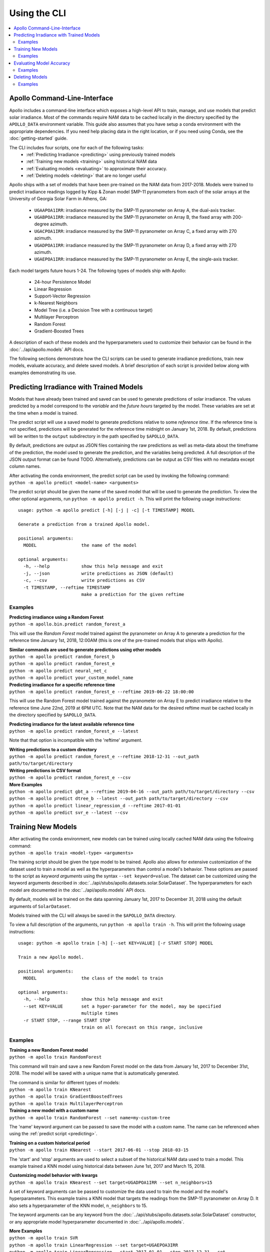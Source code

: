 Using the CLI
=============

.. contents::
    :local:

Apollo Command-Line-Interface
-----------------------------

Apollo includes a command-line interface which exposes a high-level API
to train, manage, and use models that predict solar irradiance.
Most of the commands require NAM data to be cached locally in the directory
specified by the ``APOLLO_DATA`` environment variable.
This guide also assumes that you have setup a conda environment with the
appropriate dependencies.  If you need help placing data in the right location,
or if you need using Conda, see the :doc:`getting-started` guide.

The CLI includes four scripts, one for each of the following tasks:
    - :ref:`Predicting Irradiance <predicting>` using previously trained models
    - :ref:`Training new models <training>` using historical NAM data
    - :ref:`Evaluating models <evaluating>` to approximate their accuracy.
    - :ref:`Deleting models <deleting>` that are no longer useful

Apollo ships with a set of models that have been pre-trained on the NAM data
from 2017-2018.  Models were trained to predict irradiance readings logged by
Kipp & Zonan model SMP-11 pyranometers from each of the solar arrays at the
University of Georgia Solar Farm in Athens, GA:

    - ``UGAAPOA1IRR``: irradiance measured by the SMP-11 pyranometer on Array A,
      the dual-axis tracker.
    - ``UGABPOA1IRR``: irradiance measured by the SMP-11 pyranometer on Array B,
      the fixed array with 200-degree azimuth.
    - ``UGACPOA1IRR``: irradiance measured by the SMP-11 pyranometer on Array C,
      a fixed array with 270 azimuth.
    - ``UGADPOA1IRR``: irradiance measured by the SMP-11 pyranometer on Array D,
      a fixed array with 270 azimuth.
    - ``UGAEPOA1IRR``: irradiance measured by the SMP-11 pyranometer on Array E,
      the single-axis tracker.

Each model targets future hours 1-24.
The following types of models ship with Apollo:

    - 24-hour Persistence Model
    - Linear Regression
    - Support-Vector Regression
    - k-Nearest Neighbors
    - Model Tree (i.e. a Decision Tree with a continuous target)
    - Multilayer Perceptron
    - Random Forest
    - Gradient-Boosted Trees

A description of each of these models and the hyperparameters used to customize
their behavior can be found in the :doc:`../api/apollo.models` API docs.

The following sections demonstrate how the CLI scripts can be used to
generate irradiance predictions, train new models, evaluate accuracy, and delete
saved models.
A brief description of each script is provided below along with examples
demonstrating its use.


.. _predicting:

Predicting Irradiance with Trained Models
-----------------------------------------

Models that have already been trained and saved can be used to generate
predictions of solar irradiance.  The values predicted by a model correspond
to the *variable* and the *future hours* targeted by the model.  These variables
are set at the time when a model is trained.

The predict script will use a saved model to generate predictions relative to
some *reference time*.  If the reference time is not specified, predictions will
be generated for the reference time midnight on January 1st, 2018.
By default, predictions will be written to the ``output`` subdirectory in the
path specified by ``$APOLLO_DATA``.

By default, predictions are output as JSON files containing the raw predictions
as well as meta-data about the timeframe of the prediction, the model used to
generate the prediction, and the variables being predicted.
A full description of the JSON output format can be found TODO.
Alternatively, predictions can be output as CSV files with no metadata except
column names.

| After activating the conda environment, the predict script can be used by
  invoking the following command:
| ``python -m apollo predict <model-name> <arguments>``

The predict script should be given the name of the saved model that will be used
to generate the prediction.  To view the other optional arguments, run
``python -m apollo predict -h``.  This will print the following
usage instructions::

    usage: python -m apollo predict [-h] [-j | -c] [-t TIMESTAMP] MODEL

    Generate a prediction from a trained Apollo model.

    positional arguments:
      MODEL                 the name of the model

    optional arguments:
      -h, --help            show this help message and exit
      -j, --json            write predictions as JSON (default)
      -c, --csv             write predictions as CSV
      -t TIMESTAMP, --reftime TIMESTAMP
                            make a prediction for the given reftime

Examples
^^^^^^^^

| **Predicting irradiance using a Random Forest**
| ``python -m apollo.bin.predict random_forest_a``

This will use the *Random Forest* model trained against the
pyranometer on Array A to generate a prediction for the reference time
January 1st, 2018, 12:00AM
(this is one of the pre-trained models that ships with Apollo).

| **Similar commands are used to generate predictions using other models**
| ``python -m apollo predict random_forest_b``
| ``python -m apollo predict random_forest_e``
| ``python -m apollo predict neural_net_c``
| ``python -m apollo predict your_custom_model_name``

| **Predicting irradiance for a specific reference time**
| ``python -m apollo predict random_forest_e --reftime 2019-06-22 18:00:00``

This will use the Random Forest model trained against the pyranometer on Array E
to predict irradiance relative to the reference time June 22nd, 2019 at 6PM UTC.
Note that the NAM data for the desired reftime must be cached locally in the
directory specified by ``$APOLLO_DATA``.

| **Predicting irradiance for the latest available reference time**
| ``python -m apollo predict random_forest_e --latest``

Note that that option is incompatible with the 'reftime' argument.

| **Writing predictions to a custom directory**
| ``python -m apollo predict random_forest_e --reftime 2018-12-31 --out_path path/to/target/directory``

| **Writing predictions in CSV format**
| ``python -m apollo predict random_forest_e --csv``

| **More Examples**
| ``python -m apollo predict gbt_a --reftime 2019-04-16 --out_path path/to/target/directory --csv``
| ``python -m apollo predict dtree_b --latest --out_path path/to/target/directory --csv``
| ``python -m apollo predict linear_regression_d --reftime 2017-01-01``
| ``python -m apollo predict svr_e --latest --csv``


.. _training:

Training New Models
-------------------

| After activating the conda environment, new models can be trained using locally cached NAM data using the following command:
| ``python -m apollo train <model-type> <arguments>``

The training script should be given the type model to be trained.
Apollo also allows for extensive customization of the dataset used to train a
model as well as the hyperparameters than control a model's behavior.
These options are passed to the script as *keyword arguments* using the syntax
``--set keyword=value``.
The dataset can be customized using the keyword arguments described in
:doc:`../api/stubs/apollo.datasets.solar.SolarDataset`.
The hyperparameters for each model are documented in the
:doc:`../api/apollo.models` API docs.

By default, models will be trained on the data spanning January 1st, 2017 to
December 31, 2018 using the default arguments of ``SolarDataset``.

Models trained with the CLI will always be saved in the ``$APOLLO_DATA`` directory.

To view a full description of the arguments, run
``python -m apollo train -h``.
This will print the following usage instructions::

    usage: python -m apollo train [-h] [--set KEY=VALUE] [-r START STOP] MODEL

    Train a new Apollo model.

    positional arguments:
      MODEL                 the class of the model to train

    optional arguments:
      -h, --help            show this help message and exit
      --set KEY=VALUE       set a hyper-parameter for the model, may be specified
                            multiple times
      -r START STOP, --range START STOP
                            train on all forecast on this range, inclusive

Examples
^^^^^^^^

| **Training a new Random Forest model**
| ``python -m apollo train RandomForest``

This command will train and save a new Random Forest model on the data from
January 1st, 2017 to December 31st, 2018.
The model will be saved with a unique name that is automatically generated.

| The command is similar for different types of models:
| ``python -m apollo train KNearest``
| ``python -m apollo train GradientBoostedTrees``
| ``python -m apollo train MultilayerPerceptron``

| **Training a new model with a custom name**
| ``python -m apollo train RandomForest --set name=my-custom-tree``

The 'name' keyword argument can be passed to save the model with a custom name.
The name can be referenced when using the :ref:`predict script <predicting>`.

| **Training on a custom historical period**
| ``python -m apollo train KNearest --start 2017-06-01 --stop 2018-03-15``

The 'start' and 'stop' arguments are used to select a subset of the historical
NAM data used to train a model.  This example trained a KNN model using historical
data between June 1st, 2017 and March 15, 2018.

| **Customizing model behavior with kwargs**
| ``python -m apollo train KNearest --set target=UGADPOA1IRR --set n_neighbors=15``

A set of keyword arguments can be passed to customize the data used to train the
model and the model's hyperparameters.
This example trains a KNN model that targets the readings from the SMP-11 \
pyranometer on Array D.  It also sets a hyperparameter of the KNN model,
``n_neighbors`` to 15.

The keyword arguments can be any keyword from the
:doc:`../api/stubs/apollo.datasets.solar.SolarDataset` constructor, or any
appropriate model hyperparameter documented in :doc:`../api/apollo.models`.

| **More Examples**
| ``python -m apollo train SVR``
| ``python -m apollo train LinearRegression --set target=UGAEPOA3IRR``
| ``python -m apollo train LinearRegression --start 2017-01-01 --stop 2017-12-31 --set target=UGACPOA2IRR``
| ``python -m apollo train SVR --set forecast=24 --set temporal_features=False``
| ``python -m apollo train SVR --set kernel=sigmoid --set epsilon=5``
| ``python -m apollo train MultilayerPerceptron --set activation=logistic --set solver=sgd``
| ``python -m apollo train DecisionTree --start 2017-01-01 --stop 2019-06-31 --set target=UGADPOA1IRR --set max_depth=30``


.. _evaluating:

Evaluating Model Accuracy
-------------------------

Apollo includes a utility that can be used to estimate the accuracy of a saved
model using the metrics *mean absolute error*, *mean squared error*,
*root mean squared error*, and *coefficient of determination*.

Models are evaluating on a *validation dataset*.  The model will be re-trained
on a portion of the validation dataset and evaluated on the remaining portion.
For all models other than Persistence models, the NAM data for the validation
dataset needs to be cached locally in the ``$APOLLO_DATA`` directory.
By default, models will be evaluated on the data between
January 1st, 2017 and December 31st, 2017.

Two methods are available to evaluate models, timeseries cross-validation and
train-test splitting.
The train-test splitting method is very simple.  The dataset used for validation
is split into two pieces, one for training and one for testing.  The model is
trained on the training set, then its performance is evaluated on the test set.
This method is relatively fast, very simple, and can provide a good estimation
of accuracy given a sufficient quantity of data.

The other method, n-fold Timeseries cross-validation, is the typical method used
to evaluate machine learning models that deal with ordered data.
The dataset used for validation is split into *n* folds.  For each iteration from
i=1 to *n*, the model is trained on the first i folds, then evaluated on fold i+1.
This method often provides a robust estimation of accuracy, but, compared to the
train-test split method, it takes much longer.

Many Apollo models target numerous future hours.  For these models, there are
two options for the reporting of evaluation results.  Results can be computed
for each specific target hour, or results can be combined into a single number
expressing average performance across all target hours.

| After activating the conda environment, trained models can be evaluated using the following command:
| ``python -m apollo evaluate <model-name> <method> <arguments>``

To view a full description of the arguments, run
``python -m apollo evaluate -h``.
This will print the following usage instructions::

    usage: python -m apollo evaluate [-h] [-a] [-c] [-r START STOP] (-k K | -p RATIO)
                                MODEL

    Evaluate a trained Apollo model.

    positional arguments:
      MODEL                 the name of the saved model to be evaluated

    optional arguments:
      -h, --help            show this help message and exit
      -a, --average         evaluate the mean error of forecasts for all hours
      -c, --csv             output the results as a csv
      -r START STOP, --range START STOP
                            evaluate using forecast on this range, inclusive
      -k K, --cross-val K   evaluate using K-fold timeseries cross-validation
      -p RATIO, --split RATIO
                            evaluate using a test-train split with this ratio

The following examples demonstrate how the CLI can be used to evaluate models.

Examples
^^^^^^^^

| **Evaluating a model**
| ``python -m apollo evaluate random_forest_a cross_val``

This command will evaluate the model named 'random_forest_a'
(this is one of the pre-trained models that ships with Apollo)
using the timeseries cross-validation method.

| **Train-test split validation**
| ``python -m apollo evaluate random_forest_a split``

This is identical to the first example, except the train-test split validation
method is used to evaluate the model's performance.

| **Customizing the validation dataset**
| ``python -m apollo evaluate random_forest_a cross_val --first 2018-01-01 --last 2019-04-15``

This command will evaluate the model named 'random_forest_a' using a validation
dataset spanning January 1st, 2018 to April 15th, 2019.

| **Customizing the number of cross-validation folds**
| ``python -m apollo evaluate random_forest_a cross_val --k 10``

| **Customizing the train-test split**
| ``python -m apollo evaluate random_forest_a split --split_size 0.2``

This command will cause 20% of the validation dataset to be used for testing and
the other 80% to be used for trianing.

| **Combining results from multiple target hours**
| ``python -m apollo evaluate random_forest_a cross_val --average``

The '--average' flag will combine results from all target hours into a single
number expressing the average performance across all target hours.

| **More Examples**
| ``python -m apollo evaluate svr_a cross_val``
| ``python -m apollo evaluate my_custom_model split --split_size 0.3``
| ``python -m apollo evaluate linear_regression_c cross_val --k 10 --first 2017-01-01 --last 2018-12-31``
| ``python -m apollo evaluate dtree_d split --first 2017-06-01 --average``


.. _deleting:

Deleting Models
---------------

When using the :ref:`training script <training>`, models are automatically saved
to ``$APOLLO_DATA``.  The CLI provides a utility to delete old models that are
no longer useful.

| To delete a model, run the following command:
| ``python -m apollo delete <model-name>``

The model with a matching name will be permanently deleted.
To view a list of trained models by name, run the command with the ``-h`` flag:
``python -m apollo delete -h``.

.. danger::
    Be careful when using the CLI to delete models.  The selected model will be
    permanently deleted and will be unrecoverable.  Some models take several
    hours to train and may be difficult to replace if deleted.

Examples
^^^^^^^^

| **Deleting a model by name**
| ``python -m apollo delete my-custom-model``

Assuming you have previously trained a model with the name 'my-custom-model',
this command will delete the model.

